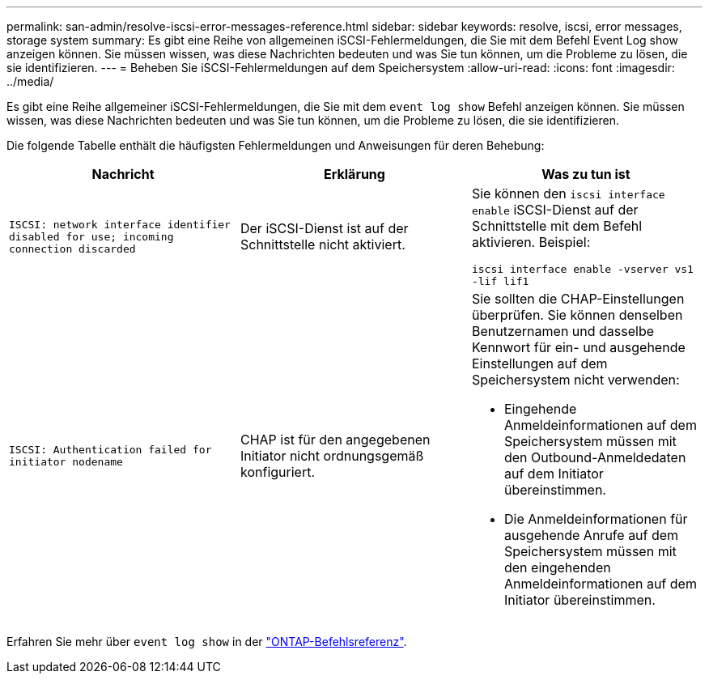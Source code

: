 ---
permalink: san-admin/resolve-iscsi-error-messages-reference.html 
sidebar: sidebar 
keywords: resolve, iscsi, error messages, storage system 
summary: Es gibt eine Reihe von allgemeinen iSCSI-Fehlermeldungen, die Sie mit dem Befehl Event Log show anzeigen können. Sie müssen wissen, was diese Nachrichten bedeuten und was Sie tun können, um die Probleme zu lösen, die sie identifizieren. 
---
= Beheben Sie iSCSI-Fehlermeldungen auf dem Speichersystem
:allow-uri-read: 
:icons: font
:imagesdir: ../media/


[role="lead"]
Es gibt eine Reihe allgemeiner iSCSI-Fehlermeldungen, die Sie mit dem `event log show` Befehl anzeigen können. Sie müssen wissen, was diese Nachrichten bedeuten und was Sie tun können, um die Probleme zu lösen, die sie identifizieren.

Die folgende Tabelle enthält die häufigsten Fehlermeldungen und Anweisungen für deren Behebung:

[cols="3*"]
|===
| Nachricht | Erklärung | Was zu tun ist 


 a| 
`ISCSI: network interface identifier disabled for use; incoming connection discarded`
 a| 
Der iSCSI-Dienst ist auf der Schnittstelle nicht aktiviert.
 a| 
Sie können den `iscsi interface enable` iSCSI-Dienst auf der Schnittstelle mit dem Befehl aktivieren. Beispiel:

`iscsi interface enable -vserver vs1 -lif lif1`



 a| 
`ISCSI: Authentication failed for initiator nodename`
 a| 
CHAP ist für den angegebenen Initiator nicht ordnungsgemäß konfiguriert.
 a| 
Sie sollten die CHAP-Einstellungen überprüfen. Sie können denselben Benutzernamen und dasselbe Kennwort für ein- und ausgehende Einstellungen auf dem Speichersystem nicht verwenden:

* Eingehende Anmeldeinformationen auf dem Speichersystem müssen mit den Outbound-Anmeldedaten auf dem Initiator übereinstimmen.
* Die Anmeldeinformationen für ausgehende Anrufe auf dem Speichersystem müssen mit den eingehenden Anmeldeinformationen auf dem Initiator übereinstimmen.


|===
Erfahren Sie mehr über `event log show` in der link:https://docs.netapp.com/us-en/ontap-cli/event-log-show.html["ONTAP-Befehlsreferenz"^].
